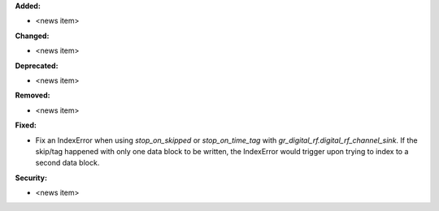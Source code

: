 **Added:**

* <news item>

**Changed:**

* <news item>

**Deprecated:**

* <news item>

**Removed:**

* <news item>

**Fixed:**

* Fix an IndexError when using `stop_on_skipped` or `stop_on_time_tag` with `gr_digital_rf.digital_rf_channel_sink`. If the skip/tag happened with only one data block to be written, the IndexError would trigger upon trying to index to a second data block.

**Security:**

* <news item>
